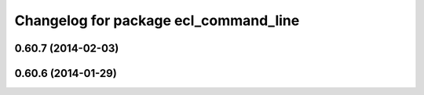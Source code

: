 ^^^^^^^^^^^^^^^^^^^^^^^^^^^^^^^^^^^^^^
Changelog for package ecl_command_line
^^^^^^^^^^^^^^^^^^^^^^^^^^^^^^^^^^^^^^

0.60.7 (2014-02-03)
-------------------

0.60.6 (2014-01-29)
-------------------
